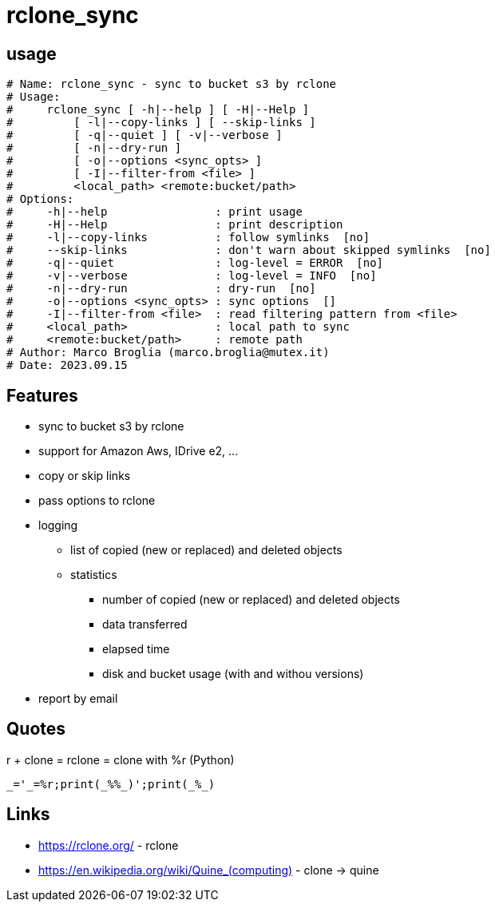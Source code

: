 = rclone_sync

== usage

[source]
----
# Name: rclone_sync - sync to bucket s3 by rclone
# Usage:
#     rclone_sync [ -h|--help ] [ -H|--Help ]
#         [ -l|--copy-links ] [ --skip-links ]
#         [ -q|--quiet ] [ -v|--verbose ]
#         [ -n|--dry-run ]
#         [ -o|--options <sync_opts> ]
#         [ -I|--filter-from <file> ]
#         <local_path> <remote:bucket/path>
# Options:
#     -h|--help                : print usage
#     -H|--Help                : print description
#     -l|--copy-links          : follow symlinks  [no]
#     --skip-links             : don't warn about skipped symlinks  [no]
#     -q|--quiet               : log-level = ERROR  [no]
#     -v|--verbose             : log-level = INFO  [no]
#     -n|--dry-run             : dry-run  [no]
#     -o|--options <sync_opts> : sync options  []
#     -I|--filter-from <file>  : read filtering pattern from <file>
#     <local_path>             : local path to sync
#     <remote:bucket/path>     : remote path
# Author: Marco Broglia (marco.broglia@mutex.it)
# Date: 2023.09.15
----

== Features

* sync to bucket s3 by rclone
* support for Amazon Aws, IDrive e2, ...
* copy or skip links
* pass options to rclone
* logging
  ** list of copied (new or replaced) and deleted objects
  ** statistics
     *** number of copied (new or replaced) and deleted objects
     *** data transferred
     *** elapsed time
     *** disk and bucket usage (with and withou versions)
* report by email

== Quotes

r + clone = rclone = clone with %r (Python)
----
_='_=%r;print(_%%_)';print(_%_)
----

== Links

* https://rclone.org/ - rclone
* https://en.wikipedia.org/wiki/Quine_(computing)[] - clone -> quine
